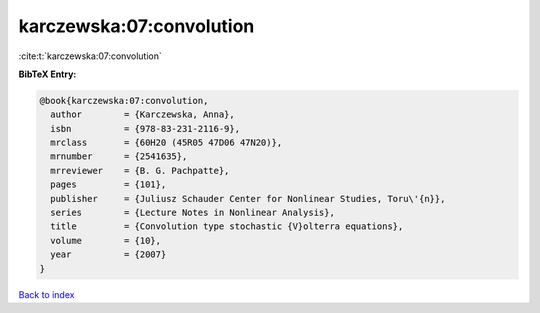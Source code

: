 karczewska:07:convolution
=========================

:cite:t:`karczewska:07:convolution`

**BibTeX Entry:**

.. code-block:: bibtex

   @book{karczewska:07:convolution,
     author        = {Karczewska, Anna},
     isbn          = {978-83-231-2116-9},
     mrclass       = {60H20 (45R05 47D06 47N20)},
     mrnumber      = {2541635},
     mrreviewer    = {B. G. Pachpatte},
     pages         = {101},
     publisher     = {Juliusz Schauder Center for Nonlinear Studies, Toru\'{n}},
     series        = {Lecture Notes in Nonlinear Analysis},
     title         = {Convolution type stochastic {V}olterra equations},
     volume        = {10},
     year          = {2007}
   }

`Back to index <../By-Cite-Keys.html>`_
